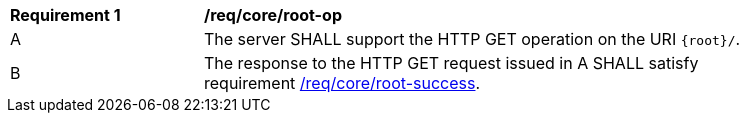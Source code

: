 [[req_core_root-op]]
[width="90%",cols="2,6a"]
|===
^|*Requirement {counter:req-id}* |*/req/core/root-op* 
^|A |The server SHALL support the HTTP GET operation on the URI `{root}/`.
^|B |The response to the HTTP GET request issued in A SHALL satisfy requirement <<req_core_root-success,/req/core/root-success>>.
|===